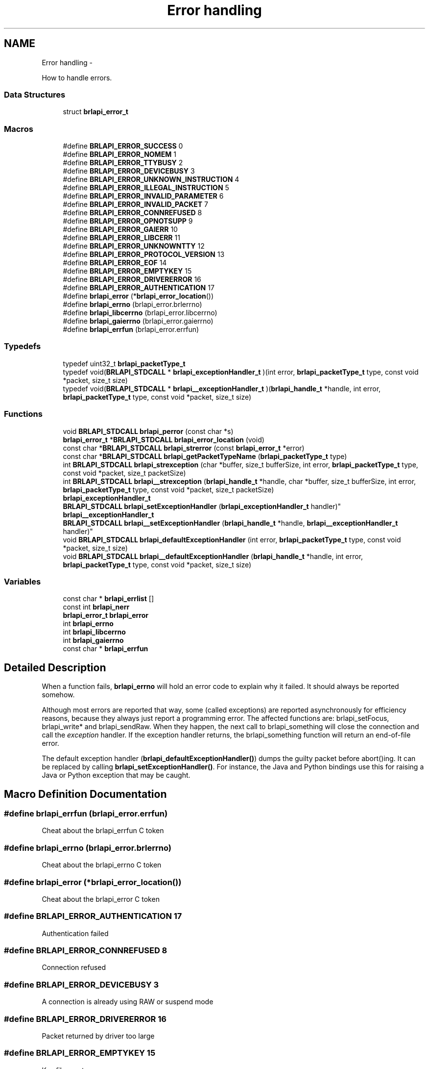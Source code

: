 .TH "Error handling" 3 "Mon Apr 1 2013" "Version 1.0" "BrlAPI" \" -*- nroff -*-
.ad l
.nh
.SH NAME
Error handling \- 
.PP
How to handle errors\&.  

.SS "Data Structures"

.in +1c
.ti -1c
.RI "struct \fBbrlapi_error_t\fP"
.br
.in -1c
.SS "Macros"

.in +1c
.ti -1c
.RI "#define \fBBRLAPI_ERROR_SUCCESS\fP   0"
.br
.ti -1c
.RI "#define \fBBRLAPI_ERROR_NOMEM\fP   1"
.br
.ti -1c
.RI "#define \fBBRLAPI_ERROR_TTYBUSY\fP   2"
.br
.ti -1c
.RI "#define \fBBRLAPI_ERROR_DEVICEBUSY\fP   3"
.br
.ti -1c
.RI "#define \fBBRLAPI_ERROR_UNKNOWN_INSTRUCTION\fP   4"
.br
.ti -1c
.RI "#define \fBBRLAPI_ERROR_ILLEGAL_INSTRUCTION\fP   5"
.br
.ti -1c
.RI "#define \fBBRLAPI_ERROR_INVALID_PARAMETER\fP   6"
.br
.ti -1c
.RI "#define \fBBRLAPI_ERROR_INVALID_PACKET\fP   7"
.br
.ti -1c
.RI "#define \fBBRLAPI_ERROR_CONNREFUSED\fP   8"
.br
.ti -1c
.RI "#define \fBBRLAPI_ERROR_OPNOTSUPP\fP   9"
.br
.ti -1c
.RI "#define \fBBRLAPI_ERROR_GAIERR\fP   10"
.br
.ti -1c
.RI "#define \fBBRLAPI_ERROR_LIBCERR\fP   11"
.br
.ti -1c
.RI "#define \fBBRLAPI_ERROR_UNKNOWNTTY\fP   12"
.br
.ti -1c
.RI "#define \fBBRLAPI_ERROR_PROTOCOL_VERSION\fP   13"
.br
.ti -1c
.RI "#define \fBBRLAPI_ERROR_EOF\fP   14"
.br
.ti -1c
.RI "#define \fBBRLAPI_ERROR_EMPTYKEY\fP   15"
.br
.ti -1c
.RI "#define \fBBRLAPI_ERROR_DRIVERERROR\fP   16"
.br
.ti -1c
.RI "#define \fBBRLAPI_ERROR_AUTHENTICATION\fP   17"
.br
.ti -1c
.RI "#define \fBbrlapi_error\fP   (*\fBbrlapi_error_location\fP())"
.br
.ti -1c
.RI "#define \fBbrlapi_errno\fP   (brlapi_error\&.brlerrno)"
.br
.ti -1c
.RI "#define \fBbrlapi_libcerrno\fP   (brlapi_error\&.libcerrno)"
.br
.ti -1c
.RI "#define \fBbrlapi_gaierrno\fP   (brlapi_error\&.gaierrno)"
.br
.ti -1c
.RI "#define \fBbrlapi_errfun\fP   (brlapi_error\&.errfun)"
.br
.in -1c
.SS "Typedefs"

.in +1c
.ti -1c
.RI "typedef uint32_t \fBbrlapi_packetType_t\fP"
.br
.ti -1c
.RI "typedef void(\fBBRLAPI_STDCALL\fP * \fBbrlapi_exceptionHandler_t\fP )(int error, \fBbrlapi_packetType_t\fP type, const void *packet, size_t size)"
.br
.ti -1c
.RI "typedef void(\fBBRLAPI_STDCALL\fP * \fBbrlapi__exceptionHandler_t\fP )(\fBbrlapi_handle_t\fP *handle, int error, \fBbrlapi_packetType_t\fP type, const void *packet, size_t size)"
.br
.in -1c
.SS "Functions"

.in +1c
.ti -1c
.RI "void \fBBRLAPI_STDCALL\fP \fBbrlapi_perror\fP (const char *s)"
.br
.ti -1c
.RI "\fBbrlapi_error_t\fP *\fBBRLAPI_STDCALL\fP \fBbrlapi_error_location\fP (void)"
.br
.ti -1c
.RI "const char *\fBBRLAPI_STDCALL\fP \fBbrlapi_strerror\fP (const \fBbrlapi_error_t\fP *error)"
.br
.ti -1c
.RI "const char *\fBBRLAPI_STDCALL\fP \fBbrlapi_getPacketTypeName\fP (\fBbrlapi_packetType_t\fP type)"
.br
.ti -1c
.RI "int \fBBRLAPI_STDCALL\fP \fBbrlapi_strexception\fP (char *buffer, size_t bufferSize, int error, \fBbrlapi_packetType_t\fP type, const void *packet, size_t packetSize)"
.br
.ti -1c
.RI "int \fBBRLAPI_STDCALL\fP \fBbrlapi__strexception\fP (\fBbrlapi_handle_t\fP *handle, char *buffer, size_t bufferSize, int error, \fBbrlapi_packetType_t\fP type, const void *packet, size_t packetSize)"
.br
.ti -1c
.RI "\fBbrlapi_exceptionHandler_t\fP 
.br
\fBBRLAPI_STDCALL\fP \fBbrlapi_setExceptionHandler\fP (\fBbrlapi_exceptionHandler_t\fP handler)"
.br
.ti -1c
.RI "\fBbrlapi__exceptionHandler_t\fP 
.br
\fBBRLAPI_STDCALL\fP \fBbrlapi__setExceptionHandler\fP (\fBbrlapi_handle_t\fP *handle, \fBbrlapi__exceptionHandler_t\fP handler)"
.br
.ti -1c
.RI "void \fBBRLAPI_STDCALL\fP \fBbrlapi_defaultExceptionHandler\fP (int error, \fBbrlapi_packetType_t\fP type, const void *packet, size_t size)"
.br
.ti -1c
.RI "void \fBBRLAPI_STDCALL\fP \fBbrlapi__defaultExceptionHandler\fP (\fBbrlapi_handle_t\fP *handle, int error, \fBbrlapi_packetType_t\fP type, const void *packet, size_t size)"
.br
.in -1c
.SS "Variables"

.in +1c
.ti -1c
.RI "const char * \fBbrlapi_errlist\fP []"
.br
.ti -1c
.RI "const int \fBbrlapi_nerr\fP"
.br
.ti -1c
.RI "\fBbrlapi_error_t\fP \fBbrlapi_error\fP"
.br
.ti -1c
.RI "int \fBbrlapi_errno\fP"
.br
.ti -1c
.RI "int \fBbrlapi_libcerrno\fP"
.br
.ti -1c
.RI "int \fBbrlapi_gaierrno\fP"
.br
.ti -1c
.RI "const char * \fBbrlapi_errfun\fP"
.br
.in -1c
.SH "Detailed Description"
.PP 
When a function fails, \fBbrlapi_errno\fP will hold an error code to explain why it failed\&. It should always be reported somehow\&.
.PP
Although most errors are reported that way, some (called exceptions) are reported asynchronously for efficiency reasons, because they always just report a programming error\&. The affected functions are: brlapi_setFocus, brlapi_write* and brlapi_sendRaw\&. When they happen, the next call to brlapi_something will close the connection and call the \fIexception\fP handler\&. If the exception handler returns, the brlapi_something function will return an end-of-file error\&.
.PP
The default exception handler (\fBbrlapi_defaultExceptionHandler()\fP) dumps the guilty packet before abort()ing\&. It can be replaced by calling \fBbrlapi_setExceptionHandler()\fP\&. For instance, the Java and Python bindings use this for raising a Java or Python exception that may be caught\&. 
.SH "Macro Definition Documentation"
.PP 
.SS "#define brlapi_errfun   (brlapi_error\&.errfun)"
Cheat about the brlapi_errfun C token 
.SS "#define brlapi_errno   (brlapi_error\&.brlerrno)"
Cheat about the brlapi_errno C token 
.SS "#define brlapi_error   (*\fBbrlapi_error_location\fP())"
Cheat about the brlapi_error C token 
.SS "#define BRLAPI_ERROR_AUTHENTICATION   17"
Authentication failed 
.SS "#define BRLAPI_ERROR_CONNREFUSED   8"
Connection refused 
.SS "#define BRLAPI_ERROR_DEVICEBUSY   3"
A connection is already using RAW or suspend mode 
.SS "#define BRLAPI_ERROR_DRIVERERROR   16"
Packet returned by driver too large 
.SS "#define BRLAPI_ERROR_EMPTYKEY   15"
Key file empty 
.SS "#define BRLAPI_ERROR_EOF   14"
Unexpected end of file 
.SS "#define BRLAPI_ERROR_GAIERR   10"
Getaddrinfo error 
.SS "#define BRLAPI_ERROR_ILLEGAL_INSTRUCTION   5"
Forbiden in current mode 
.SS "#define BRLAPI_ERROR_INVALID_PACKET   7"
Invalid size 
.SS "#define BRLAPI_ERROR_INVALID_PARAMETER   6"
Out of range or have no sense 
.SS "#define BRLAPI_ERROR_LIBCERR   11"
Libc error 
.SS "#define BRLAPI_ERROR_NOMEM   1"
Not enough memory 
.SS "#define BRLAPI_ERROR_OPNOTSUPP   9"
Operation not supported 
.SS "#define BRLAPI_ERROR_PROTOCOL_VERSION   13"
Bad protocol version 
.SS "#define BRLAPI_ERROR_SUCCESS   0"
Success 
.SS "#define BRLAPI_ERROR_TTYBUSY   2"
A connection is already running in this tty 
.SS "#define BRLAPI_ERROR_UNKNOWN_INSTRUCTION   4"
Not implemented in protocol 
.SS "#define BRLAPI_ERROR_UNKNOWNTTY   12"
Couldn't find out the tty number 
.SS "#define brlapi_gaierrno   (brlapi_error\&.gaierrno)"
Cheat about the brlapi_gaierrno C token 
.SS "#define brlapi_libcerrno   (brlapi_error\&.libcerrno)"
Cheat about the brlapi_libcerrno C token 
.SH "Typedef Documentation"
.PP 
.SS "typedef void(\fBBRLAPI_STDCALL\fP * brlapi__exceptionHandler_t)(\fBbrlapi_handle_t\fP *handle, int error, \fBbrlapi_packetType_t\fP type, const void *packet, size_t size)"

.SS "typedef void(\fBBRLAPI_STDCALL\fP * brlapi_exceptionHandler_t)(int error, \fBbrlapi_packetType_t\fP type, const void *packet, size_t size)"
Types for exception handlers
.PP
Types of exception handlers which are to be given to \fBbrlapi_setExceptionHandler()\fP and \fBbrlapi__setExceptionHandler()\fP\&.
.PP
\fBParameters:\fP
.RS 4
\fIhandle\fP is the handle corresponding to the guilty connection; 
.br
\fIerror\fP is a BRLAPI_ERROR_ error code; 
.br
\fItype\fP is the type of the guilty packet; 
.br
\fIpacket\fP points to the content of the guilty packet (might be a little bit truncated); 
.br
\fIsize\fP gives the guilty packet's size\&. 
.RE
.PP

.SS "typedef uint32_t \fBbrlapi_packetType_t\fP"
Type for packet type\&. Only unsigned can cross networks, 32bits 
.SH "Function Documentation"
.PP 
.SS "void \fBBRLAPI_STDCALL\fP brlapi__defaultExceptionHandler (\fBbrlapi_handle_t\fP *handle, interror, \fBbrlapi_packetType_t\fPtype, const void *packet, size_tsize)"

.SS "\fBbrlapi__exceptionHandler_t\fP \fBBRLAPI_STDCALL\fP brlapi__setExceptionHandler (\fBbrlapi_handle_t\fP *handle, \fBbrlapi__exceptionHandler_t\fPhandler)"

.SS "int \fBBRLAPI_STDCALL\fP brlapi__strexception (\fBbrlapi_handle_t\fP *handle, char *buffer, size_tbufferSize, interror, \fBbrlapi_packetType_t\fPtype, const void *packet, size_tpacketSize)"

.SS "void \fBBRLAPI_STDCALL\fP brlapi_defaultExceptionHandler (interror, \fBbrlapi_packetType_t\fPtype, const void *packet, size_tsize)"

.SS "\fBbrlapi_error_t\fP* \fBBRLAPI_STDCALL\fP brlapi_error_location (void)"
Get per-thread error location
.PP
In multithreaded software, \fBbrlapi_error\fP is thread-specific, so api\&.h cheats about the brlapi_error token and actually calls \fBbrlapi_error_location()\fP\&.
.PP
This gets the thread specific location of global variable \fBbrlapi_error\fP 
.SS "const char* \fBBRLAPI_STDCALL\fP brlapi_getPacketTypeName (\fBbrlapi_packetType_t\fPtype)"
Get plain packet type
.PP
\fBbrlapi_getPacketTypeName()\fP returns the plain packet type name corresponding to its argument\&. 
.SS "void \fBBRLAPI_STDCALL\fP brlapi_perror (const char *s)"
Print a BrlAPI error message
.PP
\fBbrlapi_perror()\fP reads \fBbrlapi_error\fP, and acts just like perror()\&. 
.SS "\fBbrlapi_exceptionHandler_t\fP \fBBRLAPI_STDCALL\fP brlapi_setExceptionHandler (\fBbrlapi_exceptionHandler_t\fPhandler)"
Set a new exception handler
.PP
\fBbrlapi_setExceptionHandler()\fP replaces the previous exception handler with the handler parameter\&. The previous exception handler is returned to make chaining error handlers possible\&.
.PP
The default handler just prints the exception and abort()s\&. 
.SS "const char* \fBBRLAPI_STDCALL\fP brlapi_strerror (const \fBbrlapi_error_t\fP *error)"
Get plain error message
.PP
\fBbrlapi_strerror()\fP returns the plain error message corresponding to its argument\&. 
.SS "int \fBBRLAPI_STDCALL\fP brlapi_strexception (char *buffer, size_tbufferSize, interror, \fBbrlapi_packetType_t\fPtype, const void *packet, size_tpacketSize)"
Describes an exception
.PP
\fBbrlapi_strexception()\fP puts a text describing the given exception in buffer\&.
.PP
The beginning of the guilty packet is dumped as a sequence of hex bytes\&.
.PP
\fBReturns:\fP
.RS 4
the size of the text describing the exception, following snprintf()'s semantics\&. 
.RE
.PP

.SH "Variable Documentation"
.PP 
.SS "const char* brlapi_errfun"
Shorthand for brlapi_error\&.errfun 
.SS "const char* brlapi_errlist[]"
Error message list
.PP
These are the string constants used by \fBbrlapi_perror()\fP\&. 
.SS "int brlapi_errno"
Shorthand for brlapi_error\&.errno 
.SS "\fBbrlapi_error_t\fP brlapi_error"
Global variable brlapi_error
.PP
\fBbrlapi_error\fP is a global left-value containing the last error information\&. Its errno field is not reset to BRLAPI_ERROR_SUCCESS on success\&.
.PP
This information may be copied in \fBbrlapi_error_t\fP variables for later use with the brlapi_strerror function\&. 
.SS "int brlapi_gaierrno"
Shorthand for brlapi_error\&.gaierrno 
.SS "int brlapi_libcerrno"
Shorthand for brlapi_error\&.libcerrno 
.SS "const int brlapi_nerr"
Number of error messages 
.SH "Author"
.PP 
Generated automatically by Doxygen for BrlAPI from the source code\&.
